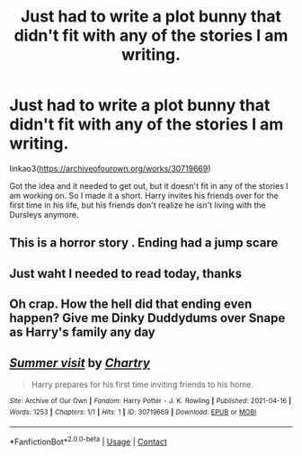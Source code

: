 #+TITLE: Just had to write a plot bunny that didn't fit with any of the stories I am writing.

* Just had to write a plot bunny that didn't fit with any of the stories I am writing.
:PROPERTIES:
:Author: mlatu315
:Score: 7
:DateUnix: 1618599929.0
:DateShort: 2021-Apr-16
:FlairText: Self-Promotion
:END:
linkao3([[https://archiveofourown.org/works/30719669]])

Got the idea and it needed to get out, but it doesn't fit in any of the stories I am working on. So I made it a short. Harry invites his friends over for the first time in his life, but his friends don't realize he isn't living with the Dursleys anymore.


** This is a horror story . Ending had a jump scare
:PROPERTIES:
:Author: blacksnake245
:Score: 5
:DateUnix: 1618628881.0
:DateShort: 2021-Apr-17
:END:


** Just waht I needed to read today, thanks
:PROPERTIES:
:Author: PotatoBro42069
:Score: 2
:DateUnix: 1618609451.0
:DateShort: 2021-Apr-17
:END:


** Oh crap. How the hell did that ending even happen? Give me Dinky Duddydums over Snape as Harry's family any day
:PROPERTIES:
:Author: DesiDarkLord16
:Score: 2
:DateUnix: 1618643120.0
:DateShort: 2021-Apr-17
:END:


** [[https://archiveofourown.org/works/30719669][*/Summer visit/*]] by [[https://www.archiveofourown.org/users/Chartry/pseuds/Chartry][/Chartry/]]

#+begin_quote
  Harry prepares for his first time inviting friends to his home.
#+end_quote

^{/Site/:} ^{Archive} ^{of} ^{Our} ^{Own} ^{*|*} ^{/Fandom/:} ^{Harry} ^{Potter} ^{-} ^{J.} ^{K.} ^{Rowling} ^{*|*} ^{/Published/:} ^{2021-04-16} ^{*|*} ^{/Words/:} ^{1253} ^{*|*} ^{/Chapters/:} ^{1/1} ^{*|*} ^{/Hits/:} ^{1} ^{*|*} ^{/ID/:} ^{30719669} ^{*|*} ^{/Download/:} ^{[[https://archiveofourown.org/downloads/30719669/Summer%20visit.epub?updated_at=1618597877][EPUB]]} ^{or} ^{[[https://archiveofourown.org/downloads/30719669/Summer%20visit.mobi?updated_at=1618597877][MOBI]]}

--------------

*FanfictionBot*^{2.0.0-beta} | [[https://github.com/FanfictionBot/reddit-ffn-bot/wiki/Usage][Usage]] | [[https://www.reddit.com/message/compose?to=tusing][Contact]]
:PROPERTIES:
:Author: FanfictionBot
:Score: 1
:DateUnix: 1618599947.0
:DateShort: 2021-Apr-16
:END:
